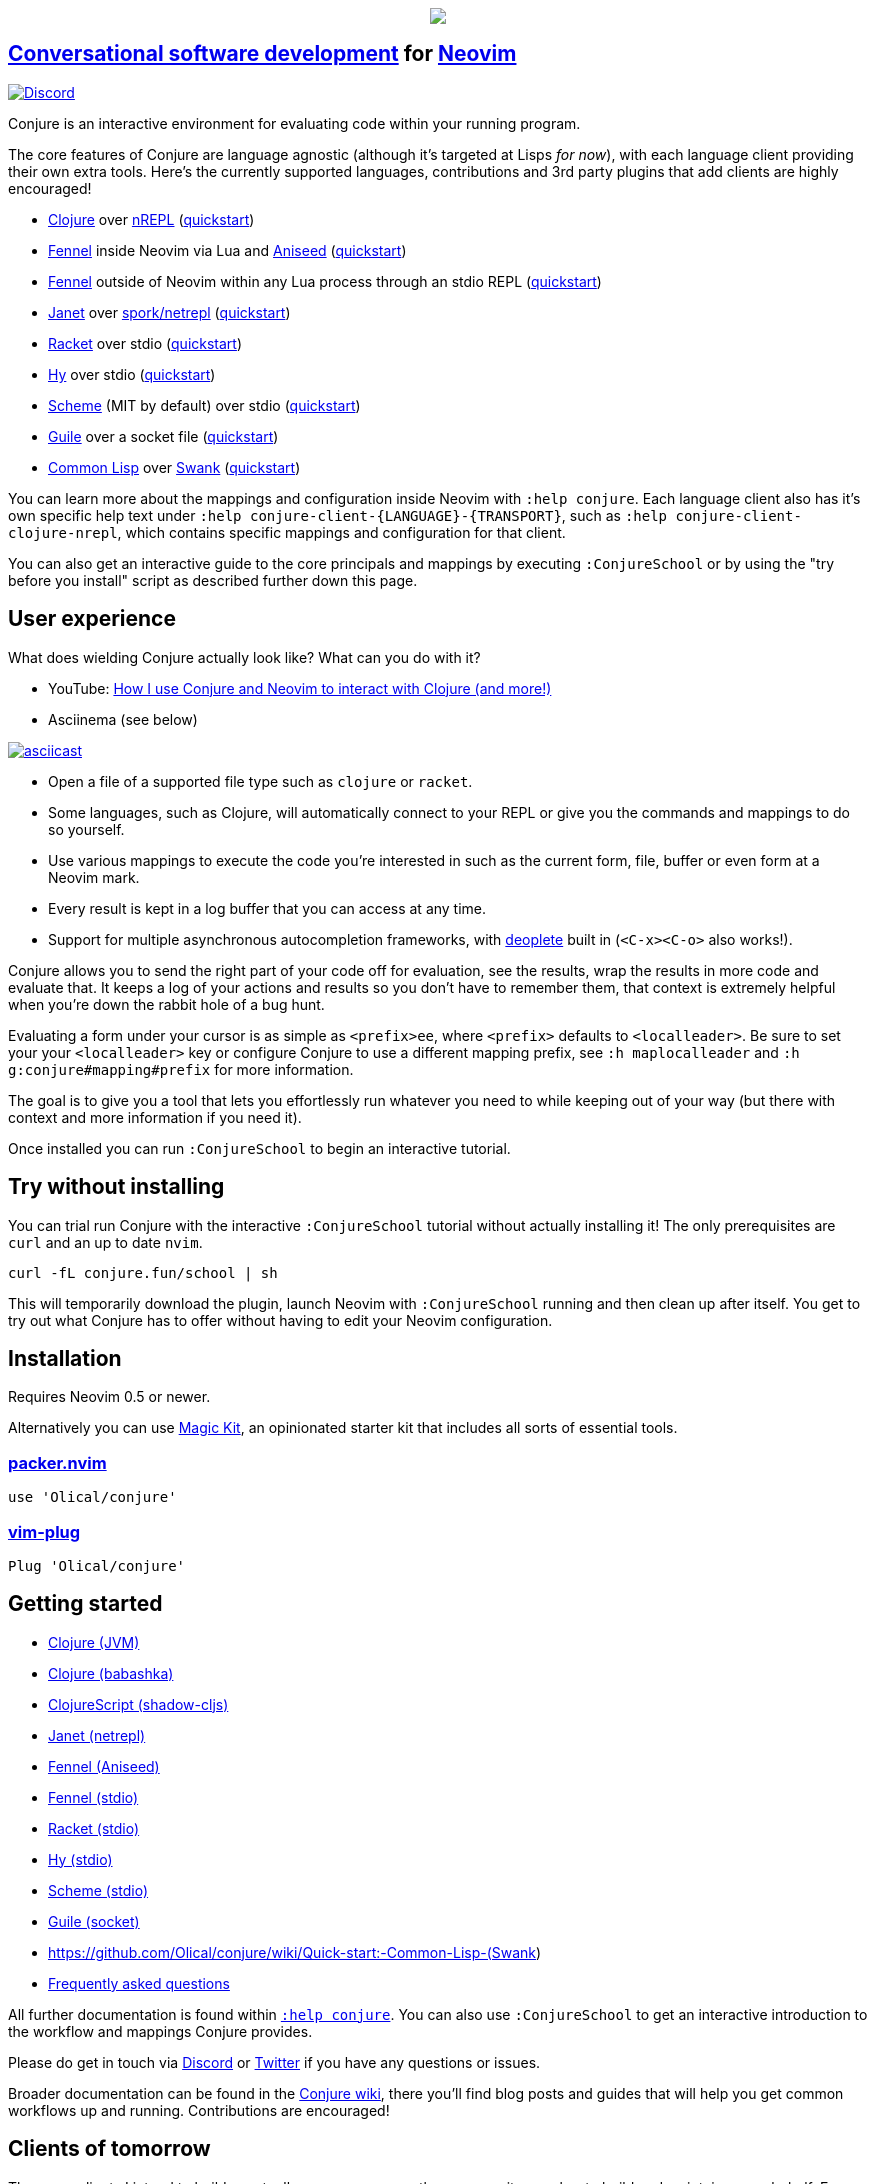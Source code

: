 ++++
<p align="center"><img src="https://conjure.fun/images/lillian.png"/></p>
++++

== https://oli.me.uk/conversational-software-development/[Conversational software development] for https://neovim.io[Neovim] +
https://conjure.fun/discord[image:https://img.shields.io/discord/732957595249410108.svg?label=&logo=discord&logoColor=ffffff&color=7389D8&labelColor=6A7EC2[Discord]]

Conjure is an interactive environment for evaluating code within your running program.

The core features of Conjure are language agnostic (although it's targeted at Lisps _for now_), with each language client providing their own extra tools. Here's the currently supported languages, contributions and 3rd party plugins that add clients are highly encouraged!

 * https://clojure.org/[Clojure] over https://nrepl.org/[nREPL] (https://github.com/Olical/conjure/wiki/Quick-start:-Clojure[quickstart])
 * https://fennel-lang.org/[Fennel] inside Neovim via Lua and https://github.com/Olical/aniseed[Aniseed] (https://github.com/Olical/conjure/wiki/Quick-start:-Fennel-(Aniseed)[quickstart])
 * https://fennel-lang.org[Fennel] outside of Neovim within any Lua process through an stdio REPL (https://github.com/Olical/conjure/wiki/Quick-start:-Fennel-(stdio)[quickstart])
 * https://janet-lang.org/[Janet] over https://github.com/janet-lang/spork/#networked-repl[spork/netrepl] (https://github.com/Olical/conjure/wiki/Quick-start:-Janet-(netrepl)[quickstart])
 * https://racket-lang.org/[Racket] over stdio (https://github.com/Olical/conjure/wiki/Quick-start:-Racket-(stdio)[quickstart])
 * https://docs.hylang.org[Hy] over stdio (https://github.com/Olical/conjure/wiki/Quick-start:-Hy-(stdio)[quickstart])
 * https://www.gnu.org/software/mit-scheme/[Scheme] (MIT by default) over stdio (https://github.com/Olical/conjure/wiki/Quick-start:-Scheme-(stdio)[quickstart])
 * https://www.gnu.org/software/guile/[Guile] over a socket file (https://github.com/Olical/conjure/wiki/Quick-start:-Guile-(socket)[quickstart])
 * https://lisp-lang.org/[Common Lisp] over https://www.cliki.net/SWANK[Swank] (https://github.com/Olical/conjure/wiki/Quick-start:-Common-Lisp-(Swank)[quickstart])

You can learn more about the mappings and configuration inside Neovim with `:help conjure`. Each language client also has it's own specific help text under `:help conjure-client-{LANGUAGE}-{TRANSPORT}`, such as `:help conjure-client-clojure-nrepl`, which contains specific mappings and configuration for that client.

You can also get an interactive guide to the core principals and mappings by executing `:ConjureSchool` or by using the "try before you install" script as described further down this page.

== User experience

What does wielding Conjure actually look like? What can you do with it?

 * YouTube: https://youtu.be/ZSwbiZhvMdQ[How I use Conjure and Neovim to interact with Clojure (and more!)]
 * Asciinema (see below)

https://asciinema.org/a/325517[image:https://asciinema.org/a/325517.svg[asciicast]]

 * Open a file of a supported file type such as `clojure` or `racket`.
 * Some languages, such as Clojure, will automatically connect to your REPL or give you the commands and mappings to do so yourself.
 * Use various mappings to execute the code you're interested in such as the current form, file, buffer or even form at a Neovim mark.
 * Every result is kept in a log buffer that you can access at any time.
 * Support for multiple asynchronous autocompletion frameworks, with https://github.com/Shougo/deoplete.nvim/[deoplete] built in (`<C-x><C-o>` also works!).

Conjure allows you to send the right part of your code off for evaluation, see the results, wrap the results in more code and evaluate that. It keeps a log of your actions and results so you don't have to remember them, that context is extremely helpful when you're down the rabbit hole of a bug hunt.

Evaluating a form under your cursor is as simple as `<prefix>ee`, where `<prefix>` defaults to `<localleader>`. Be sure to set your your `<localleader>` key or configure Conjure to use a different mapping prefix, see `:h maplocalleader` and `:h g:conjure#mapping#prefix` for more information.

The goal is to give you a tool that lets you effortlessly run whatever you need to while keeping out of your way (but there with context and more information if you need it).

Once installed you can run `:ConjureSchool` to begin an interactive tutorial.

== Try without installing

You can trial run Conjure with the interactive `:ConjureSchool` tutorial without actually installing it! The only prerequisites are `curl` and an up to date `nvim`.

[source,bash]
----
curl -fL conjure.fun/school | sh
----

This will temporarily download the plugin, launch Neovim with `:ConjureSchool` running and then clean up after itself. You get to try out what Conjure has to offer without having to edit your Neovim configuration.

== Installation

Requires Neovim 0.5 or newer.

Alternatively you can use https://github.com/Olical/magic-kit[Magic Kit], an opinionated starter kit that includes all sorts of essential tools.

=== https://github.com/wbthomason/packer.nvim[packer.nvim]

[source,lua]
----
use 'Olical/conjure'
----

=== https://github.com/junegunn/vim-plug[vim-plug]

[source,viml]
----
Plug 'Olical/conjure'
----

== Getting started

 * https://github.com/Olical/conjure/wiki/Quick-start:-Clojure[Clojure (JVM)]
 * https://github.com/Olical/conjure/wiki/Quick-start:-Clojure-(babashka)[Clojure (babashka)]
 * https://github.com/Olical/conjure/wiki/Quick-start:-ClojureScript-(shadow-cljs)[ClojureScript (shadow-cljs)]
 * https://github.com/Olical/conjure/wiki/Quick-start:-Janet-(netrepl)[Janet (netrepl)]
 * https://github.com/Olical/conjure/wiki/Quick-start:-Fennel-(Aniseed)[Fennel (Aniseed)]
 * https://github.com/Olical/conjure/wiki/Quick-start:-Fennel-(stdio)[Fennel (stdio)]
 * https://github.com/Olical/conjure/wiki/Quick-start:-Racket-(stdio)[Racket (stdio)]
 * https://github.com/Olical/conjure/wiki/Quick-start:-Hy-(stdio)[Hy (stdio)]
 * https://github.com/Olical/conjure/wiki/Quick-start:-Scheme-(stdio)[Scheme (stdio)]
 * https://github.com/Olical/conjure/wiki/Quick-start:-Guile-(socket)[Guile (socket)]
 * https://github.com/Olical/conjure/wiki/Quick-start:-Common-Lisp-(Swank)
 * https://github.com/Olical/conjure/wiki/Frequently-asked-questions[Frequently asked questions]

All further documentation is found within link:doc/conjure.txt[`:help conjure`]. You can also use `:ConjureSchool` to get an interactive introduction to the workflow and mappings Conjure provides.

Please do get in touch via https://conjure.fun/discord[Discord] or https://twitter.com/OliverCaldwell[Twitter] if you have any questions or issues.

Broader documentation can be found in the https://github.com/Olical/conjure/wiki[Conjure wiki], there you'll find blog posts and guides that will help you get common workflows up and running. Contributions are encouraged!

== Clients of tomorrow

These are clients I intend to build eventually or encourage another community member to build and maintain on my behalf. Every language we add creates another bridge between communities, I would like Conjure to be common ground between all of our beloved esoteric REPL based languages.

 * http://lfe.io/[Lisp Flavoured Erlang]
 * Minimal https://clojure.org/[Clojure] sans nREPL+CIDER over https://oli.me.uk/clojure-socket-prepl-cookbook/[prepl] (or socket REPL)
 * Non-Lisp languages and beyond! (when Neovim has tree-sitter)

== Behind the curtain

Conjure is written entirely in Lua (no VimL or external processes!) which is compiled from https://fennel-lang.org/[Fennel] by https://github.com/Olical/aniseed[Aniseed] ahead of time. Check out link:CONTRIBUTING.adoc[`CONTRIBUTING.adoc`] for more on how to work on Conjure using itself.

Historically, Conjure was Clojure specific with an entirely different implementation, you can still find that version on the https://github.com/Olical/conjure/tree/legacy-jvm[legacy-jvm branch].

== Unlicenced

Find the full http://unlicense.org/[unlicense] in the `UNLICENSE` file, but here's a snippet.

____
This is free and unencumbered software released into the public domain.

Anyone is free to copy, modify, publish, use, compile, sell, or distribute this software, either in source code form or as a compiled binary, for any purpose, commercial or non-commercial, and by any means.
____
